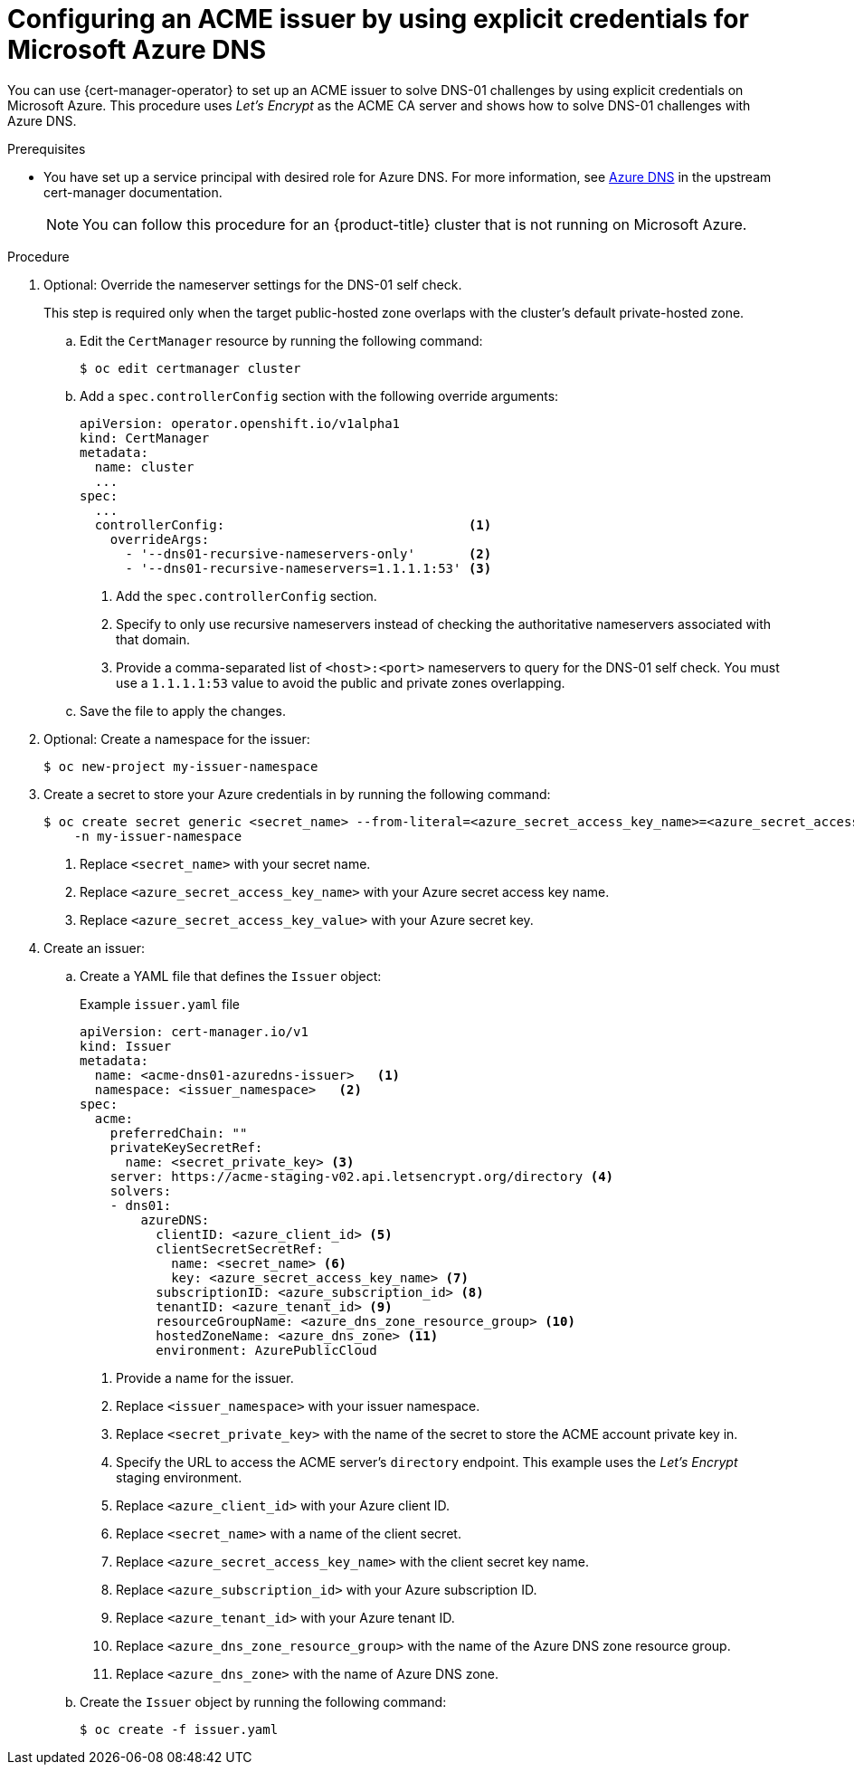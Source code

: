 // Module included in the following assemblies:
//
// * security/cert_manager_operator/cert-manager-operator-issuer-acme.adoc

:_mod-docs-content-type: PROCEDURE
[id="cert-manager-acme-dns01-explicit-azure_{context}"]
= Configuring an ACME issuer by using explicit credentials for Microsoft Azure DNS

You can use {cert-manager-operator} to set up an ACME issuer to solve DNS-01 challenges by using explicit credentials on Microsoft Azure. This procedure uses _Let's Encrypt_ as the ACME CA server and shows how to solve DNS-01 challenges with Azure DNS.

.Prerequisites

* You have set up a service principal with desired role for Azure DNS. For more information, see link:https://cert-manager.io/docs/configuration/acme/dns01/azuredns/[Azure DNS] in the upstream cert-manager documentation.
+
[NOTE]
====
You can follow this procedure for an {product-title} cluster that is not running on Microsoft Azure.
====

.Procedure

. Optional: Override the nameserver settings for the DNS-01 self check.
+
This step is required only when the target public-hosted zone overlaps with the cluster's default private-hosted zone.

.. Edit the `CertManager` resource by running the following command:
+
[source,terminal]
----
$ oc edit certmanager cluster
----

.. Add a `spec.controllerConfig` section with the following override arguments:
+
[source,yaml]
----
apiVersion: operator.openshift.io/v1alpha1
kind: CertManager
metadata:
  name: cluster
  ...
spec:
  ...
  controllerConfig:                                <1>
    overrideArgs:
      - '--dns01-recursive-nameservers-only'       <2>
      - '--dns01-recursive-nameservers=1.1.1.1:53' <3>
----
<1> Add the `spec.controllerConfig` section.
<2> Specify to only use recursive nameservers instead of checking the authoritative nameservers associated with that domain.
<3> Provide a comma-separated list of `<host>:<port>` nameservers to query for the DNS-01 self check. You must use a `1.1.1.1:53` value to avoid the public and private zones overlapping.

.. Save the file to apply the changes.

. Optional: Create a namespace for the issuer:
+
[source,terminal]
----
$ oc new-project my-issuer-namespace
----

. Create a secret to store your Azure credentials in by running the following command:
+
[source,terminal]
----
$ oc create secret generic <secret_name> --from-literal=<azure_secret_access_key_name>=<azure_secret_access_key_value> \ <1> <2> <3>
    -n my-issuer-namespace
----
<1> Replace `<secret_name>` with your secret name.
<2> Replace `<azure_secret_access_key_name>` with your Azure secret access key name.
<3> Replace `<azure_secret_access_key_value>` with your Azure secret key.

. Create an issuer:

.. Create a YAML file that defines the `Issuer` object:
+
.Example `issuer.yaml` file
[source,yaml]
----
apiVersion: cert-manager.io/v1
kind: Issuer
metadata:
  name: <acme-dns01-azuredns-issuer>   <1>
  namespace: <issuer_namespace>   <2>
spec:
  acme:
    preferredChain: ""
    privateKeySecretRef:
      name: <secret_private_key> <3>
    server: https://acme-staging-v02.api.letsencrypt.org/directory <4>
    solvers:
    - dns01:
        azureDNS:
          clientID: <azure_client_id> <5>
          clientSecretSecretRef:
            name: <secret_name> <6>
            key: <azure_secret_access_key_name> <7>
          subscriptionID: <azure_subscription_id> <8>
          tenantID: <azure_tenant_id> <9>
          resourceGroupName: <azure_dns_zone_resource_group> <10>
          hostedZoneName: <azure_dns_zone> <11>
          environment: AzurePublicCloud
----
<1> Provide a name for the issuer.
<2> Replace `<issuer_namespace>` with your issuer namespace.
<3> Replace `<secret_private_key>` with the name of the secret to store the ACME account private key in.
<4> Specify the URL to access the ACME server's `directory` endpoint. This example uses the _Let's Encrypt_ staging environment.
<5> Replace `<azure_client_id>` with your Azure client ID.
<6> Replace `<secret_name>` with a name of the client secret.
<7> Replace `<azure_secret_access_key_name>` with the client secret key name.
<8> Replace `<azure_subscription_id>` with your Azure subscription ID.
<9> Replace `<azure_tenant_id>` with your Azure tenant ID.
<10> Replace `<azure_dns_zone_resource_group>` with the name of the Azure DNS zone resource group.
<11> Replace `<azure_dns_zone>` with the name of Azure DNS zone.

.. Create the `Issuer` object by running the following command:
+
[source,terminal]
----
$ oc create -f issuer.yaml
----